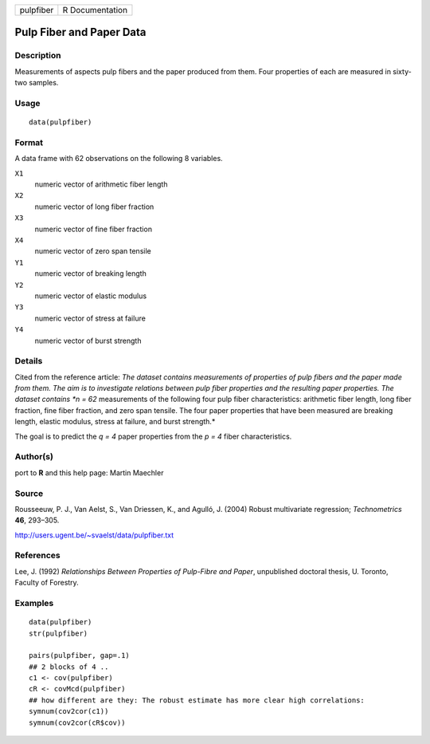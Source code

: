 +-------------+-------------------+
| pulpfiber   | R Documentation   |
+-------------+-------------------+

Pulp Fiber and Paper Data
-------------------------

Description
~~~~~~~~~~~

Measurements of aspects pulp fibers and the paper produced from them.
Four properties of each are measured in sixty-two samples.

Usage
~~~~~

::

    data(pulpfiber)

Format
~~~~~~

A data frame with 62 observations on the following 8 variables.

``X1``
    numeric vector of arithmetic fiber length

``X2``
    numeric vector of long fiber fraction

``X3``
    numeric vector of fine fiber fraction

``X4``
    numeric vector of zero span tensile

``Y1``
    numeric vector of breaking length

``Y2``
    numeric vector of elastic modulus

``Y3``
    numeric vector of stress at failure

``Y4``
    numeric vector of burst strength

Details
~~~~~~~

Cited from the reference article: *The dataset contains measurements of
properties of pulp fibers and the paper made from them. The aim is to
investigate relations between pulp fiber properties and the resulting
paper properties. The dataset contains *n = 62* measurements of the
following four pulp fiber characteristics: arithmetic fiber length, long
fiber fraction, fine fiber fraction, and zero span tensile. The four
paper properties that have been measured are breaking length, elastic
modulus, stress at failure, and burst strength.*

The goal is to predict the *q = 4* paper properties from the *p = 4*
fiber characteristics.

Author(s)
~~~~~~~~~

port to **R** and this help page: Martin Maechler

Source
~~~~~~

Rousseeuw, P. J., Van Aelst, S., Van Driessen, K., and Agulló, J. (2004)
Robust multivariate regression; *Technometrics* **46**, 293–305.

`http://users.ugent.be/~svaelst/data/pulpfiber.txt <http://users.ugent.be/~svaelst/data/pulpfiber.txt>`__

References
~~~~~~~~~~

Lee, J. (1992) *Relationships Between Properties of Pulp-Fibre and
Paper*, unpublished doctoral thesis, U. Toronto, Faculty of Forestry.

Examples
~~~~~~~~

::

    data(pulpfiber)
    str(pulpfiber)

    pairs(pulpfiber, gap=.1)
    ## 2 blocks of 4 ..
    c1 <- cov(pulpfiber)
    cR <- covMcd(pulpfiber)
    ## how different are they: The robust estimate has more clear high correlations:
    symnum(cov2cor(c1))
    symnum(cov2cor(cR$cov))

